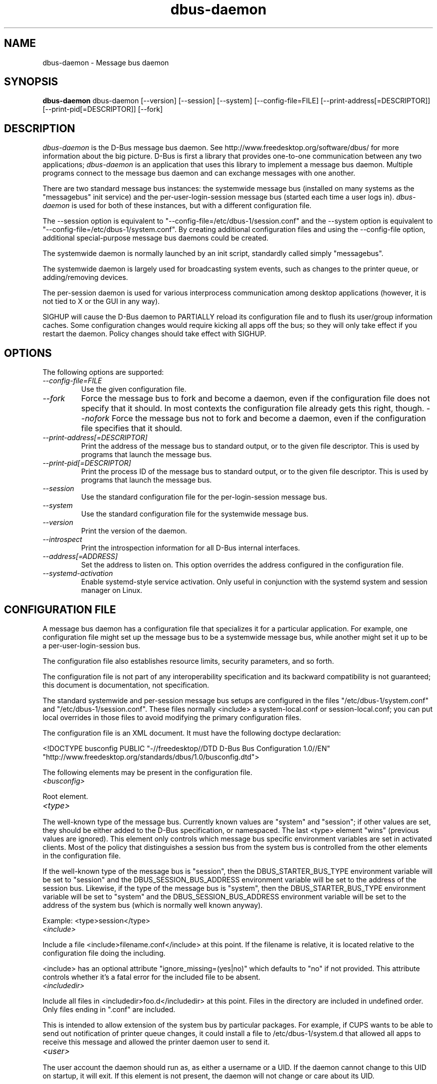 .\"
.\" dbus-daemon manual page.
.\" Copyright (C) 2003,2008 Red Hat, Inc.
.\"
.TH dbus-daemon 1
.SH NAME
dbus-daemon \- Message bus daemon
.SH SYNOPSIS
.PP
.B dbus-daemon
dbus-daemon [\-\-version] [\-\-session] [\-\-system] [\-\-config-file=FILE]
[\-\-print-address[=DESCRIPTOR]] [\-\-print-pid[=DESCRIPTOR]] [\-\-fork]

.SH DESCRIPTION
\fIdbus-daemon\fP is the D-Bus message bus daemon. See
http://www.freedesktop.org/software/dbus/ for more information about
the big picture. D-Bus is first a library that provides one-to-one
communication between any two applications; \fIdbus-daemon\fP is an
application that uses this library to implement a message bus
daemon. Multiple programs connect to the message bus daemon and can
exchange messages with one another.
.PP
There are two standard message bus instances: the systemwide message bus
(installed on many systems as the "messagebus" init service) and the
per-user-login-session message bus (started each time a user logs in).
\fIdbus-daemon\fP is used for both of these instances, but with
a different configuration file.
.PP
The \-\-session option is equivalent to
"\-\-config-file=/etc/dbus-1/session.conf" and the \-\-system
option is equivalent to
"\-\-config-file=/etc/dbus-1/system.conf". By creating
additional configuration files and using the \-\-config-file option,
additional special-purpose message bus daemons could be created.
.PP
The systemwide daemon is normally launched by an init script,
standardly called simply "messagebus".
.PP
The systemwide daemon is largely used for broadcasting system events,
such as changes to the printer queue, or adding/removing devices.
.PP
The per-session daemon is used for various interprocess communication
among desktop applications (however, it is not tied to X or the GUI
in any way).
.PP
SIGHUP will cause the D-Bus daemon to PARTIALLY reload its
configuration file and to flush its user/group information caches. Some
configuration changes would require kicking all apps off the bus; so they will
only take effect if you restart the daemon. Policy changes should take effect
with SIGHUP.

.SH OPTIONS
The following options are supported:
.TP
.I "--config-file=FILE"
Use the given configuration file.
.TP
.I "--fork"
Force the message bus to fork and become a daemon, even if
the configuration file does not specify that it should.
In most contexts the configuration file already gets this
right, though.
.I "--nofork"
Force the message bus not to fork and become a daemon, even if
the configuration file specifies that it should.
.TP
.I "--print-address[=DESCRIPTOR]"
Print the address of the message bus to standard output, or
to the given file descriptor. This is used by programs that
launch the message bus.
.TP
.I "--print-pid[=DESCRIPTOR]"
Print the process ID of the message bus to standard output, or
to the given file descriptor. This is used by programs that
launch the message bus.
.TP
.I "--session"
Use the standard configuration file for the per-login-session message
bus.
.TP
.I "--system"
Use the standard configuration file for the systemwide message bus.
.TP
.I "--version"
Print the version of the daemon.
.TP
.I "--introspect"
Print the introspection information for all D-Bus internal interfaces.
.TP
.I "--address[=ADDRESS]"
Set the address to listen on. This option overrides the address
configured in the configuration file.
.TP
.I "--systemd-activation"
Enable systemd-style service activation. Only useful in conjunction
with the systemd system and session manager on Linux.

.SH CONFIGURATION FILE

A message bus daemon has a configuration file that specializes it
for a particular application. For example, one configuration
file might set up the message bus to be a systemwide message bus,
while another might set it up to be a per-user-login-session bus.
.PP
The configuration file also establishes resource limits, security
parameters, and so forth.
.PP
The configuration file is not part of any interoperability
specification and its backward compatibility is not guaranteed; this
document is documentation, not specification.
.PP
The standard systemwide and per-session message bus setups are
configured in the files "/etc/dbus-1/system.conf" and
"/etc/dbus-1/session.conf".  These files normally
<include> a system-local.conf or session-local.conf; you can put local
overrides in those files to avoid modifying the primary configuration
files.

.PP
The configuration file is an XML document. It must have the following
doctype declaration:
.nf

   <!DOCTYPE busconfig PUBLIC "-//freedesktop//DTD D-Bus Bus Configuration 1.0//EN"
    "http://www.freedesktop.org/standards/dbus/1.0/busconfig.dtd">

.fi

.PP
The following elements may be present in the configuration file.

.TP
.I "<busconfig>"

.PP
Root element.

.TP
.I "<type>"

.PP
The well-known type of the message bus. Currently known values are
"system" and "session"; if other values are set, they should be
either added to the D-Bus specification, or namespaced.  The last
<type> element "wins" (previous values are ignored). This element
only controls which message bus specific environment variables are
set in activated clients.  Most of the policy that distinguishes a
session bus from the system bus is controlled from the other elements
in the configuration file.

.PP
If the well-known type of the message bus is "session", then the
DBUS_STARTER_BUS_TYPE environment variable will be set to "session"
and the DBUS_SESSION_BUS_ADDRESS environment variable will be set
to the address of the session bus.  Likewise, if the type of the
message bus is "system", then the DBUS_STARTER_BUS_TYPE environment
variable will be set to "system" and the DBUS_SESSION_BUS_ADDRESS
environment variable will be set to the address of the system bus
(which is normally well known anyway).

.PP
Example: <type>session</type>

.TP
.I "<include>"

.PP
Include a file <include>filename.conf</include> at this point.  If the
filename is relative, it is located relative to the configuration file
doing the including.

.PP
<include> has an optional attribute "ignore_missing=(yes|no)"
which defaults to "no" if not provided. This attribute
controls whether it's a fatal error for the included file
to be absent.

.TP
.I "<includedir>"

.PP
Include all files in <includedir>foo.d</includedir> at this
point. Files in the directory are included in undefined order.
Only files ending in ".conf" are included.

.PP
This is intended to allow extension of the system bus by particular
packages. For example, if CUPS wants to be able to send out
notification of printer queue changes, it could install a file to
/etc/dbus-1/system.d that allowed all apps to receive
this message and allowed the printer daemon user to send it.

.TP
.I "<user>"

.PP
The user account the daemon should run as, as either a username or a
UID. If the daemon cannot change to this UID on startup, it will exit.
If this element is not present, the daemon will not change or care
about its UID.

.PP
The last <user> entry in the file "wins", the others are ignored.

.PP
The user is changed after the bus has completed initialization.  So
sockets etc. will be created before changing user, but no data will be
read from clients before changing user. This means that sockets
and PID files can be created in a location that requires root
privileges for writing.

.TP
.I "<fork>"

.PP
If present, the bus daemon becomes a real daemon (forks
into the background, etc.). This is generally used
rather than the \-\-fork command line option.

.TP
.I "<keep_umask>"

.PP
If present, the bus daemon keeps its original umask when forking.
This may be useful to avoid affecting the behavior of child processes.

.TP
.I "<listen>"

.PP
Add an address that the bus should listen on. The
address is in the standard D-Bus format that contains
a transport name plus possible parameters/options.

.PP
Example: <listen>unix:path=/tmp/foo</listen>

.PP
Example: <listen>tcp:host=localhost,port=1234</listen>

.PP
If there are multiple <listen> elements, then the bus listens
on multiple addresses. The bus will pass its address to
started services or other interested parties with
the last address given in <listen> first. That is,
apps will try to connect to the last <listen> address first.

.PP
tcp sockets can accept IPv4 addresses, IPv6 addresses or hostnames.
If a hostname resolves to multiple addresses, the server will bind
to all of them. The family=ipv4 or family=ipv6 options can be used
to force it to bind to a subset of addresses

.PP
Example: <listen>tcp:host=localhost,port=0,family=ipv4</listen>

.PP
A special case is using a port number of zero (or omitting the port),
which means to choose an available port selected by the operating
system. The port number chosen can be obtained with the
--print-address command line parameter and will be present in other
cases where the server reports its own address, such as when
DBUS_SESSION_BUS_ADDRESS is set.

.PP
Example: <listen>tcp:host=localhost,port=0</listen>

.PP
tcp addresses also allow a bind=hostname option, which will override
the host option specifying what address to bind to, without changing
the address reported by the bus. The bind option can also take a
special name '*' to cause the bus to listen on all local address
(INADDR_ANY). The specified host should be a valid name of the local
machine or weird stuff will happen.

.PP
Example: <listen>tcp:host=localhost,bind=*,port=0</listen>

.TP
.I "<auth>"

.PP
Lists permitted authorization mechanisms. If this element doesn't
exist, then all known mechanisms are allowed.  If there are multiple
<auth> elements, all the listed mechanisms are allowed.  The order in
which mechanisms are listed is not meaningful.

.PP
Example: <auth>EXTERNAL</auth>

.PP
Example: <auth>DBUS_COOKIE_SHA1</auth>

.TP
.I "<servicedir>"

.PP
Adds a directory to scan for .service files. Directories are
scanned starting with the last to appear in the config file
(the first .service file found that provides a particular
service will be used).

.PP
Service files tell the bus how to automatically start a program.
They are primarily used with the per-user-session bus,
not the systemwide bus.

.TP
.I "<standard_session_servicedirs/>"

.PP
<standard_session_servicedirs/> is equivalent to specifying a series
of <servicedir/> elements for each of the data directories in the "XDG
Base Directory Specification" with the subdirectory "dbus-1/services",
so for example "/usr/share/dbus-1/services" would be among the
directories searched.

.PP
The "XDG Base Directory Specification" can be found at
http://freedesktop.org/wiki/Standards/basedir-spec if it hasn't moved,
otherwise try your favorite search engine.

.PP
The <standard_session_servicedirs/> option is only relevant to the
per-user-session bus daemon defined in
/etc/dbus-1/session.conf. Putting it in any other
configuration file would probably be nonsense.

.TP
.I "<standard_system_servicedirs/>"

.PP
<standard_system_servicedirs/> specifies the standard system-wide
activation directories that should be searched for service files.
This option defaults to /share/dbus-1/system-services.

.PP
The <standard_system_servicedirs/> option is only relevant to the
per-system bus daemon defined in
/etc/dbus-1/system.conf. Putting it in any other
configuration file would probably be nonsense.

.TP
.I "<servicehelper/>"

.PP
<servicehelper/> specifies the setuid helper that is used to launch
system daemons with an alternate user. Typically this should be
the dbus-daemon-launch-helper executable in located in libexec.

.PP
The <servicehelper/> option is only relevant to the per-system bus daemon
defined in /etc/dbus-1/system.conf. Putting it in any other
configuration file would probably be nonsense.

.TP
.I "<limit>"

.PP
<limit> establishes a resource limit. For example:
.nf
  <limit name="max_message_size">64</limit>
  <limit name="max_completed_connections">512</limit>
.fi

.PP
The name attribute is mandatory.
Available limit names are:
.nf
      "max_incoming_bytes"         : total size in bytes of messages
                                     incoming from a single connection
      "max_incoming_unix_fds"      : total number of unix fds of messages
                                     incoming from a single connection
      "max_outgoing_bytes"         : total size in bytes of messages
                                     queued up for a single connection
      "max_outgoing_unix_fds"      : total number of unix fds of messages
                                     queued up for a single connection
      "max_message_size"           : max size of a single message in
                                     bytes
      "max_message_unix_fds"       : max unix fds of a single message
      "service_start_timeout"      : milliseconds (thousandths) until
                                     a started service has to connect
      "auth_timeout"               : milliseconds (thousandths) a
                                     connection is given to
                                     authenticate
      "max_completed_connections"  : max number of authenticated connections
      "max_incomplete_connections" : max number of unauthenticated
                                     connections
      "max_connections_per_user"   : max number of completed connections from
                                     the same user
      "max_pending_service_starts" : max number of service launches in
                                     progress at the same time
      "max_names_per_connection"   : max number of names a single
                                     connection can own
      "max_match_rules_per_connection": max number of match rules for a single
                                        connection
      "max_replies_per_connection" : max number of pending method
                                     replies per connection
                                     (number of calls-in-progress)
      "reply_timeout"              : milliseconds (thousandths)
                                     until a method call times out
.fi

.PP
The max incoming/outgoing queue sizes allow a new message to be queued
if one byte remains below the max. So you can in fact exceed the max
by max_message_size.

.PP
max_completed_connections divided by max_connections_per_user is the
number of users that can work together to denial-of-service all other users by using
up all connections on the systemwide bus.

.PP
Limits are normally only of interest on the systemwide bus, not the user session
buses.

.TP
.I "<policy>"

.PP
The <policy> element defines a security policy to be applied to a particular
set of connections to the bus. A policy is made up of
<allow> and <deny> elements. Policies are normally used with the systemwide bus;
they are analogous to a firewall in that they allow expected traffic
and prevent unexpected traffic.

.PP
Currently, the system bus has a default-deny policy for sending method calls
and owning bus names.  Everything else, in particular reply messages, receive
checks, and signals has a default allow policy.

.PP
In general, it is best to keep system services as small, targeted programs which
run in their own process and provide a single bus name.  Then, all that is needed
is an <allow> rule for the "own" permission to let the process claim the bus
name, and a "send_destination" rule to allow traffic from some or all uids to
your service.

.PP
The <policy> element has one of four attributes:
.nf
  context="(default|mandatory)"
  at_console="(true|false)"
  user="username or userid"
  group="group name or gid"
.fi

.PP
Policies are applied to a connection as follows:
.nf
   - all context="default" policies are applied
   - all group="connection's user's group" policies are applied
     in undefined order
   - all user="connection's auth user" policies are applied
     in undefined order
   - all at_console="true" policies are applied
   - all at_console="false" policies are applied
   - all context="mandatory" policies are applied
.fi

.PP
Policies applied later will override those applied earlier,
when the policies overlap. Multiple policies with the same
user/group/context are applied in the order they appear
in the config file.

.TP
.I "<deny>"
.I "<allow>"

.PP
A <deny> element appears below a <policy> element and prohibits some
action. The <allow> element makes an exception to previous <deny>
statements, and works just like <deny> but with the inverse meaning.

.PP
The possible attributes of these elements are:
.nf
   send_interface="interface_name"
   send_member="method_or_signal_name"
   send_error="error_name"
   send_destination="name"
   send_type="method_call" | "method_return" | "signal" | "error"
   send_path="/path/name"

   receive_interface="interface_name"
   receive_member="method_or_signal_name"
   receive_error="error_name"
   receive_sender="name"
   receive_type="method_call" | "method_return" | "signal" | "error"
   receive_path="/path/name"

   send_requested_reply="true" | "false"
   receive_requested_reply="true" | "false"

   eavesdrop="true" | "false"

   own="name"
   user="username"
   group="groupname"
.fi

.PP
Examples:
.nf
   <deny send_destination="org.freedesktop.Service" send_interface="org.freedesktop.System" send_member="Reboot"/>
   <deny send_destination="org.freedesktop.System"/>
   <deny receive_sender="org.freedesktop.System"/>
   <deny user="john"/>
   <deny group="enemies"/>
.fi

.PP
The <deny> element's attributes determine whether the deny "matches" a
particular action. If it matches, the action is denied (unless later
rules in the config file allow it).
.PP
send_destination and receive_sender rules mean that messages may not be
sent to or received from the *owner* of the given name, not that
they may not be sent *to that name*. That is, if a connection
owns services A, B, C, and sending to A is denied, sending to B or C
will not work either.
.PP
The other send_* and receive_* attributes are purely textual/by-value
matches against the given field in the message header.
.PP
"Eavesdropping" occurs when an application receives a message that
was explicitly addressed to a name the application does not own, or
is a reply to such a message. Eavesdropping thus only applies to
messages that are addressed to services and replies to such messages
(i.e. it does not apply to signals).
.PP
For <allow>, eavesdrop="true" indicates that the rule matches even
when eavesdropping. eavesdrop="false" is the default and means that
the rule only allows messages to go to their specified recipient.
For <deny>, eavesdrop="true" indicates that the rule matches
only when eavesdropping. eavesdrop="false" is the default for <deny>
also, but here it means that the rule applies always, even when
not eavesdropping. The eavesdrop attribute can only be combined with
send and receive rules (with send_* and receive_* attributes).
.PP
The [send|receive]_requested_reply attribute works similarly to the eavesdrop
attribute. It controls whether the <deny> or <allow> matches a reply
that is expected (corresponds to a previous method call message).
This attribute only makes sense for reply messages (errors and method
returns), and is ignored for other message types.

.PP
For <allow>, [send|receive]_requested_reply="true" is the default and indicates that
only requested replies are allowed by the
rule. [send|receive]_requested_reply="false" means that the rule allows any reply
even if unexpected.

.PP
For <deny>, [send|receive]_requested_reply="false" is the default but indicates that
the rule matches only when the reply was not
requested. [send|receive]_requested_reply="true" indicates that the rule applies
always, regardless of pending reply state.

.PP
user and group denials mean that the given user or group may
not connect to the message bus.

.PP
For "name", "username", "groupname", etc.
the character "*" can be substituted, meaning "any." Complex globs
like "foo.bar.*" aren't allowed for now because they'd be work to
implement and maybe encourage sloppy security anyway.

.PP
It does not make sense to deny a user or group inside a <policy>
for a user or group; user/group denials can only be inside
context="default" or context="mandatory" policies.

.PP
A single <deny> rule may specify combinations of attributes such as
send_destination and send_interface and send_type. In this case, the
denial applies only if both attributes match the message being denied.
e.g. <deny send_interface="foo.bar" send_destination="foo.blah"/> would
deny messages with the given interface AND the given bus name.
To get an OR effect you specify multiple <deny> rules.

.PP
You can't include both send_ and receive_ attributes on the same
rule, since "whether the message can be sent" and "whether it can be
received" are evaluated separately.

.PP
Be careful with send_interface/receive_interface, because the
interface field in messages is optional.  In particular, do NOT
specify <deny send_interface="org.foo.Bar"/>!  This will cause
no-interface messages to be blocked for all services, which is
almost certainly not what you intended.  Always use rules of
the form: <deny send_interface="org.foo.Bar" send_destination="org.foo.Service"/>

.TP
.I "<selinux>"

.PP
The <selinux> element contains settings related to Security Enhanced Linux.
More details below.

.TP
.I "<associate>"

.PP
An <associate> element appears below an <selinux> element and
creates a mapping. Right now only one kind of association is possible:
.nf
   <associate own="org.freedesktop.Foobar" context="foo_t"/>
.fi

.PP
This means that if a connection asks to own the name
"org.freedesktop.Foobar" then the source context will be the context
of the connection and the target context will be "foo_t" - see the
short discussion of SELinux below.

.PP
Note, the context here is the target context when requesting a name,
NOT the context of the connection owning the name.

.PP
There's currently no way to set a default for owning any name, if
we add this syntax it will look like:
.nf
   <associate own="*" context="foo_t"/>
.fi
If you find a reason this is useful, let the developers know.
Right now the default will be the security context of the bus itself.

.PP
If two <associate> elements specify the same name, the element
appearing later in the configuration file will be used.

.SH SELinux

.PP
See http://www.nsa.gov/selinux/ for full details on SELinux. Some useful excerpts:

.IP "" 8
Every subject (process) and object (e.g. file, socket, IPC object,
etc) in the system is assigned a collection of security attributes,
known as a security context. A security context contains all of the
security attributes associated with a particular subject or object
that are relevant to the security policy.

.IP "" 8
In order to better encapsulate security contexts and to provide
greater efficiency, the policy enforcement code of SELinux typically
handles security identifiers (SIDs) rather than security contexts. A
SID is an integer that is mapped by the security server to a security
context at runtime.

.IP "" 8
When a security decision is required, the policy enforcement code
passes a pair of SIDs (typically the SID of a subject and the SID of
an object, but sometimes a pair of subject SIDs or a pair of object
SIDs), and an object security class to the security server. The object
security class indicates the kind of object, e.g. a process, a regular
file, a directory, a TCP socket, etc.

.IP "" 8
Access decisions specify whether or not a permission is granted for a
given pair of SIDs and class. Each object class has a set of
associated permissions defined to control operations on objects with
that class.

.PP
D-Bus performs SELinux security checks in two places.

.PP
First, any time a message is routed from one connection to another
connection, the bus daemon will check permissions with the security context of
the first connection as source, security context of the second connection
as target, object class "dbus" and requested permission "send_msg".

.PP
If a security context is not available for a connection
(impossible when using UNIX domain sockets), then the target
context used is the context of the bus daemon itself.
There is currently no way to change this default, because we're
assuming that only UNIX domain sockets will be used to
connect to the systemwide bus. If this changes, we'll
probably add a way to set the default connection context.

.PP
Second, any time a connection asks to own a name,
the bus daemon will check permissions with the security
context of the connection as source, the security context specified
for the name in the config file as target, object
class "dbus" and requested permission "acquire_svc".

.PP
The security context for a bus name is specified with the
<associate> element described earlier in this document.
If a name has no security context associated in the
configuration file, the security context of the bus daemon
itself will be used.

.SH DEBUGGING

.PP
If you're trying to figure out where your messages are going or why
you aren't getting messages, there are several things you can try.
.PP
Remember that the system bus is heavily locked down and if you
haven't installed a security policy file to allow your message
through, it won't work. For the session bus, this is not a concern.
.PP
The simplest way to figure out what's happening on the bus is to run
the \fIdbus-monitor\fP program, which comes with the D-Bus
package. You can also send test messages with \fIdbus-send\fP. These
programs have their own man pages.
.PP
If you want to know what the daemon itself is doing, you might consider
running a separate copy of the daemon to test against. This will allow you
to put the daemon under a debugger, or run it with verbose output, without
messing up your real session and system daemons.
.PP
To run a separate test copy of the daemon, for example you might open a terminal
and type:
.nf
  DBUS_VERBOSE=1 dbus-daemon --session --print-address
.fi
.PP
The test daemon address will be printed when the daemon starts. You will need
to copy-and-paste this address and use it as the value of the
DBUS_SESSION_BUS_ADDRESS environment variable when you launch the applications
you want to test. This will cause those applications to connect to your
test bus instead of the DBUS_SESSION_BUS_ADDRESS of your real session bus.
.PP
DBUS_VERBOSE=1 will have NO EFFECT unless your copy of D-Bus
was compiled with verbose mode enabled. This is not recommended in
production builds due to performance impact. You may need to rebuild
D-Bus if your copy was not built with debugging in mind. (DBUS_VERBOSE
also affects the D-Bus library and thus applications using D-Bus; it may
be useful to see verbose output on both the client side and from the daemon.)
.PP
If you want to get fancy, you can create a custom bus
configuration for your test bus (see the session.conf and system.conf
files that define the two default configurations for example). This
would allow you to specify a different directory for .service files,
for example.

.SH AUTHOR
See http://www.freedesktop.org/software/dbus/doc/AUTHORS

.SH BUGS
Please send bug reports to the D-Bus mailing list or bug tracker,
see http://www.freedesktop.org/software/dbus/
